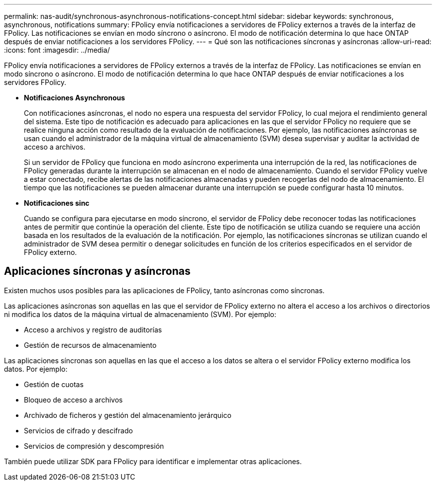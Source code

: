 ---
permalink: nas-audit/synchronous-asynchronous-notifications-concept.html 
sidebar: sidebar 
keywords: synchronous, asynchronous, notifications 
summary: FPolicy envía notificaciones a servidores de FPolicy externos a través de la interfaz de FPolicy. Las notificaciones se envían en modo síncrono o asíncrono. El modo de notificación determina lo que hace ONTAP después de enviar notificaciones a los servidores FPolicy. 
---
= Qué son las notificaciones síncronas y asíncronas
:allow-uri-read: 
:icons: font
:imagesdir: ../media/


[role="lead"]
FPolicy envía notificaciones a servidores de FPolicy externos a través de la interfaz de FPolicy. Las notificaciones se envían en modo síncrono o asíncrono. El modo de notificación determina lo que hace ONTAP después de enviar notificaciones a los servidores FPolicy.

* *Notificaciones Asynchronous*
+
Con notificaciones asíncronas, el nodo no espera una respuesta del servidor FPolicy, lo cual mejora el rendimiento general del sistema. Este tipo de notificación es adecuado para aplicaciones en las que el servidor FPolicy no requiere que se realice ninguna acción como resultado de la evaluación de notificaciones. Por ejemplo, las notificaciones asíncronas se usan cuando el administrador de la máquina virtual de almacenamiento (SVM) desea supervisar y auditar la actividad de acceso a archivos.

+
Si un servidor de FPolicy que funciona en modo asíncrono experimenta una interrupción de la red, las notificaciones de FPolicy generadas durante la interrupción se almacenan en el nodo de almacenamiento. Cuando el servidor FPolicy vuelve a estar conectado, recibe alertas de las notificaciones almacenadas y pueden recogerlas del nodo de almacenamiento. El tiempo que las notificaciones se pueden almacenar durante una interrupción se puede configurar hasta 10 minutos.

* *Notificaciones sinc*
+
Cuando se configura para ejecutarse en modo síncrono, el servidor de FPolicy debe reconocer todas las notificaciones antes de permitir que continúe la operación del cliente. Este tipo de notificación se utiliza cuando se requiere una acción basada en los resultados de la evaluación de la notificación. Por ejemplo, las notificaciones síncronas se utilizan cuando el administrador de SVM desea permitir o denegar solicitudes en función de los criterios especificados en el servidor de FPolicy externo.





== Aplicaciones síncronas y asíncronas

Existen muchos usos posibles para las aplicaciones de FPolicy, tanto asíncronas como síncronas.

Las aplicaciones asíncronas son aquellas en las que el servidor de FPolicy externo no altera el acceso a los archivos o directorios ni modifica los datos de la máquina virtual de almacenamiento (SVM). Por ejemplo:

* Acceso a archivos y registro de auditorías
* Gestión de recursos de almacenamiento


Las aplicaciones síncronas son aquellas en las que el acceso a los datos se altera o el servidor FPolicy externo modifica los datos. Por ejemplo:

* Gestión de cuotas
* Bloqueo de acceso a archivos
* Archivado de ficheros y gestión del almacenamiento jerárquico
* Servicios de cifrado y descifrado
* Servicios de compresión y descompresión


También puede utilizar SDK para FPolicy para identificar e implementar otras aplicaciones.
